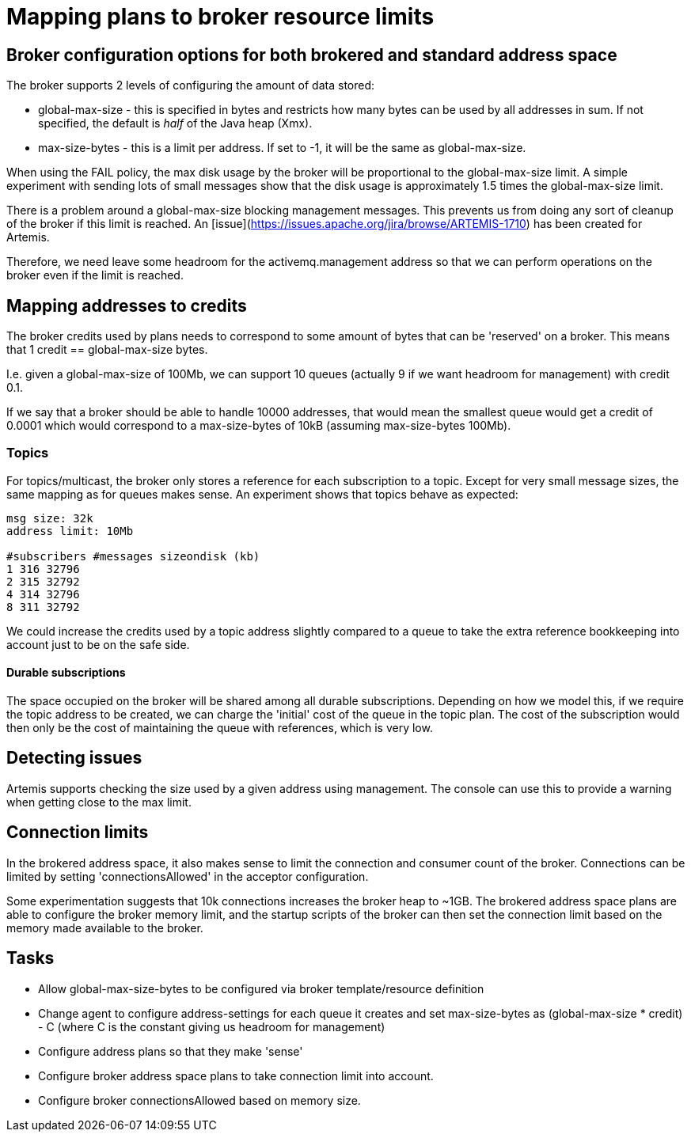 = Mapping plans to broker resource limits

== Broker configuration options for both brokered and standard address space

The broker supports 2 levels of configuring the amount of data stored:

* global-max-size - this is specified in bytes and restricts how many bytes can be used by all addresses in sum. If not specified, the default is _half_ of the Java heap (Xmx). 
* max-size-bytes  - this is a limit per address. If set to -1, it will be the same as global-max-size.

When using the FAIL policy, the max disk usage by the broker will be proportional to the global-max-size limit. A simple experiment with sending lots of small messages show that the disk usage is approximately 1.5 times the global-max-size limit.

There is a problem around a global-max-size blocking management messages. This prevents us from doing any sort of cleanup of the broker if this limit is reached. An [issue](https://issues.apache.org/jira/browse/ARTEMIS-1710) has been created for Artemis.

Therefore, we need leave some headroom for the activemq.management address so that we can perform operations on the broker even if the limit is reached. 

## Mapping addresses to credits

The broker credits used by plans needs to correspond to some amount of bytes that can be 'reserved'
on a broker. This means that 1 credit == global-max-size bytes. 

I.e. given a global-max-size of 100Mb, we can support 10 queues (actually 9 if we want headroom for management) with credit 0.1.

If we say that a broker should be able to handle 10000 addresses, that would mean the smallest queue would get a credit of 0.0001 which would correspond to a max-size-bytes of 10kB (assuming max-size-bytes 100Mb).

=== Topics

For topics/multicast, the broker only stores a reference for each subscription to a topic. Except for very small message sizes, the same mapping as for queues makes sense. An experiment shows that topics behave as expected:

```
msg size: 32k
address limit: 10Mb

#subscribers #messages sizeondisk (kb)
1 316 32796
2 315 32792
4 314 32796
8 311 32792
```

We could increase the credits used by a topic address slightly compared to a queue to take the extra reference bookkeeping into account just to be on the safe side.

==== Durable subscriptions

The space occupied on the broker will be shared among all durable subscriptions. Depending on how we model this, if we require the topic address to be created, we can charge the 'initial' cost of the queue in the topic plan. The cost of the subscription would then only be the cost of maintaining the queue with references, which is very low. 

== Detecting issues

Artemis supports checking the size used by a given address using management. The console can use this to provide a warning when getting close to the max limit.

== Connection limits

In the brokered address space, it also makes sense to limit the connection and consumer count of the broker. Connections can be limited by setting 'connectionsAllowed' in the acceptor configuration. 

Some experimentation suggests that 10k connections increases the broker heap to ~1GB. The brokered address space plans are able to configure the broker memory limit, and the startup scripts of the broker can then set the connection limit based on the memory made available to the broker.

== Tasks

* Allow global-max-size-bytes to be configured via broker template/resource definition
* Change agent to configure address-settings for each queue it creates and set max-size-bytes as (global-max-size * credit) - C (where C is the constant giving us headroom for management)
* Configure address plans so that they make 'sense'
* Configure broker address space plans to take connection limit into account.
* Configure broker connectionsAllowed based on memory size.

